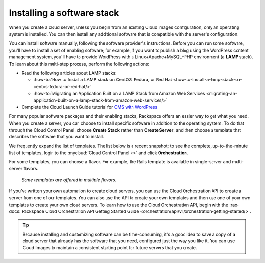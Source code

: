 .. _stack:

---------------------------
Installing a software stack
---------------------------
When you create a cloud server, unless you begin from an existing
Cloud Images configuration, only an operating system is installed. You
can then install any additional software that is compatible with the
server's configuration.

You can install software manually, following the software provider's
instructions. Before you can run some software,
you'll have to install a
set of enabling software; for example, if you want to publish a blog
using the WordPress content management system, you'll have to provide
WordPress with a Linux+Apache+MySQL+PHP environment
(a **LAMP** stack).
To learn about
this multi-step process, perform the following actions:

* Read the following articles about LAMP stacks:

  * :how-to:`How to Install a LAMP stack on CentOS, Fedora, or Red Hat <how-to-install-a-lamp-stack-on-centos-fedora-or-red-hat/>`

  * :how-to:`Migrating an Application Built on a LAMP Stack from Amazon Web Services <migrating-an-application-built-on-a-lamp-stack-from-amazon-web-services/>`

* Complete the Cloud Launch Guide tutorial for
  `CMS with WordPress <https://launch.rackspace.com/guides/wordpress>`__

For many popular software packages and their enabling stacks, Rackspace
offers an easier way to get what you need. When you create a server,
you can choose to
install specific software in addition to the operating system. To do
that through the Cloud Control Panel, choose **Create Stack** rather than
**Create Server**, and then choose a template that describes
the software that you want
to install.

We frequently expand the list of templates.
The list below is a recent snapshot;
to see the complete, up-to-the-minute list of templates,
login to the
:mycloud:`Cloud Control Panel <>`
and click **Orchestration**.

.. raw:: html
   :file: stacks-from-control-panel.html

.. This list is from the control panel;
   when I update the list here, I also update it at
   http://www.rackspace.com/knowledge_center/article/available-templates-for-cloud-orchestration.

For some templates, you can choose a flavor.
For example, the Rails template is available in
single-server and multi-server flavors.

.. figure:: /_images/cloudorchestrationrailsflavors.png
   :alt: Some templates are offered in multiple flavors.

   *Some templates are offered in multiple flavors.*

If you've written your own automation to create cloud servers, you can
use the Cloud Orchestration API to create a server from one of our
templates. You can also use the API to create your own templates and
then use one of your own templates to create your own cloud servers.
To learn how to use the Cloud Orchestration API, begin with the
:rax-docs:`Rackspace Cloud Orchestration API Getting Started Guide <orchestration/api/v1/orchestration-getting-started/>`.

.. TIP::
   Because installing and customizing software can be time-consuming,
   it's
   a good idea to save a copy of a cloud server that already has the
   software that you need,
   configured just the way you like it.
   You can use
   Cloud Images to maintain a consistent starting point
   for future servers that you create.
